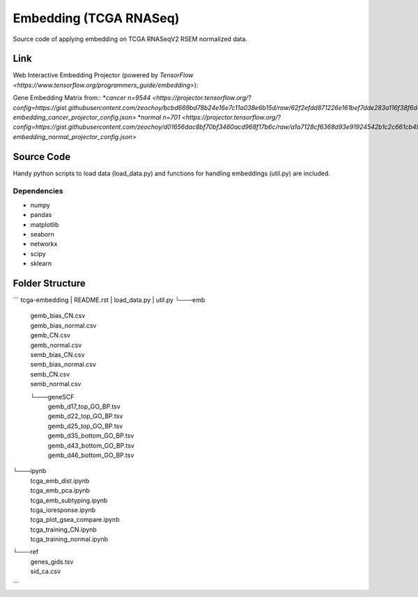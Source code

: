 Embedding (TCGA RNASeq)
=======================
Source code of applying embedding on TCGA RNASeqV2 RSEM normalized data.

Link
____________
Web Interactive Embedding Projector (powered by `TensorFlow <https://www.tensorflow.org/programmers_guide/embedding>`)::

Gene Embedding Matrix from::
*`cancer n=9544 <https://projector.tensorflow.org/?config=https://gist.githubusercontent.com/zeochoy/bcbd669bd78b24e16e7c11a038e6b15d/raw/62f2efdd871226e161bef7dde283a116f38f6d4a/tcga-embedding_cancer_projector_config.json>`
*`normal n=701 <https://projector.tensorflow.org/?config=https://gist.githubusercontent.com/zeochoy/d01656dac8bf70bf3460acd968f17b6c/raw/a1a7128cf6368d93e91924542b1c2c661cb4941e/tcga-embedding_normal_projector_config.json>`


Source Code
___________
Handy python scripts to load data (load_data.py) and functions for handling embeddings (util.py) are included.

Dependencies
------------
* numpy
* pandas
* matplotlib
* seaborn
* networkx
* scipy
* sklearn

Folder Structure
____________
```
tcga-embedding
|   README.rst
|   load_data.py
|   util.py
└───emb
    |   gemb_bias_CN.csv
    |   gemb_bias_normal.csv
    |   gemb_CN.csv
    |   gemb_normal.csv
    |   semb_bias_CN.csv
    |   semb_bias_normal.csv
    |   semb_CN.csv
    |   semb_normal.csv
    └───geneSCF
        |   gemb_d17_top_GO_BP.tsv
        |   gemb_d22_top_GO_BP.tsv
        |   gemb_d25_top_GO_BP.tsv
        |   gemb_d35_bottom_GO_BP.tsv
        |   gemb_d43_bottom_GO_BP.tsv
        |   gemb_d46_bottom_GO_BP.tsv
           
└───ipynb
    |   tcga_emb_dist.ipynb
    |   tcga_emb_pca.ipynb
    |   tcga_emb_subtyping.ipynb
    |   tcga_ioresponse.ipynb
    |   tcga_plot_gsea_compare.ipynb
    |   tcga_training_CN.ipynb
    |   tcga_training_normal.ipynb

└───ref
    |   genes_gids.tsv
    |   sid_ca.csv

```

